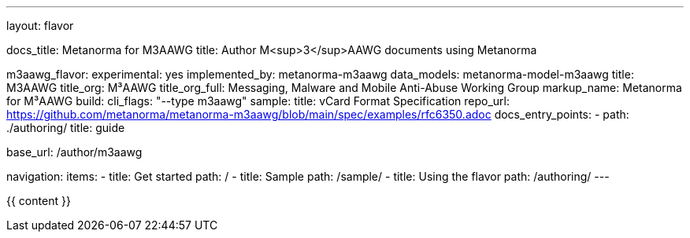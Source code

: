 ---
layout: flavor

docs_title: Metanorma for M3AAWG
title: Author M<sup>3</sup>AAWG documents using Metanorma

m3aawg_flavor:
  experimental: yes
  implemented_by: metanorma-m3aawg
  data_models: metanorma-model-m3aawg
  title: M3AAWG
  title_org: M³AAWG
  title_org_full: Messaging, Malware and Mobile Anti-Abuse Working Group
  markup_name: Metanorma for M³AAWG
  build:
    cli_flags: "--type m3aawg"
  sample:
    title: vCard Format Specification
    repo_url: https://github.com/metanorma/metanorma-m3aawg/blob/main/spec/examples/rfc6350.adoc
  docs_entry_points:
    - path: ./authoring/
      title: guide

base_url: /author/m3aawg

navigation:
  items:
  - title: Get started
    path: /
  - title: Sample
    path: /sample/
  - title: Using the flavor
    path: /authoring/
---

{{ content }}
